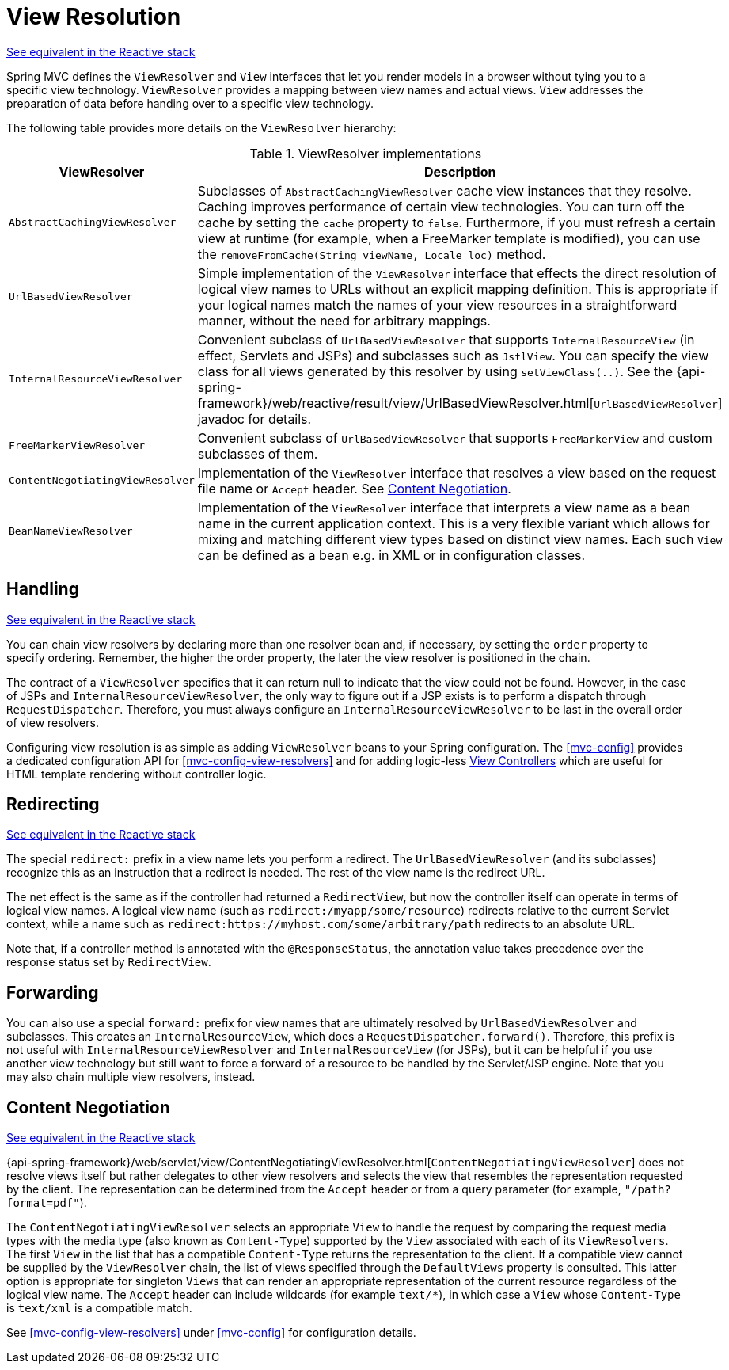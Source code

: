 [[mvc-viewresolver]]
= View Resolution

[.small]#<<web-reactive.adoc#webflux-viewresolution, See equivalent in the Reactive stack>>#

Spring MVC defines the `ViewResolver` and `View` interfaces that let you render
models in a browser without tying you to a specific view technology. `ViewResolver`
provides a mapping between view names and actual views. `View` addresses the preparation
of data before handing over to a specific view technology.

The following table provides more details on the `ViewResolver` hierarchy:

[[mvc-view-resolvers-tbl]]
.ViewResolver implementations
|===
| ViewResolver| Description

| `AbstractCachingViewResolver`
| Subclasses of `AbstractCachingViewResolver` cache view instances that they resolve.
  Caching improves performance of certain view technologies. You can turn off the
  cache by setting the `cache` property to `false`. Furthermore, if you must refresh
  a certain view at runtime (for example, when a FreeMarker template is modified),
  you can use the `removeFromCache(String viewName, Locale loc)` method.

| `UrlBasedViewResolver`
| Simple implementation of the `ViewResolver` interface that effects the direct
  resolution of logical view names to URLs without an explicit mapping definition.
  This is appropriate if your logical names match the names of your view resources
  in a straightforward manner, without the need for arbitrary mappings.

| `InternalResourceViewResolver`
| Convenient subclass of `UrlBasedViewResolver` that supports `InternalResourceView` (in
  effect, Servlets and JSPs) and subclasses such as `JstlView`. You can specify the view
  class for all views generated by this resolver by using `setViewClass(..)`.
  See the {api-spring-framework}/web/reactive/result/view/UrlBasedViewResolver.html[`UrlBasedViewResolver`]
  javadoc for details.

| `FreeMarkerViewResolver`
| Convenient subclass of `UrlBasedViewResolver` that supports `FreeMarkerView` and
  custom subclasses of them.

| `ContentNegotiatingViewResolver`
| Implementation of the `ViewResolver` interface that resolves a view based on the
  request file name or `Accept` header. See <<mvc-multiple-representations>>.

| `BeanNameViewResolver`
| Implementation of the `ViewResolver` interface that interprets a view name as a
  bean name in the current application context. This is a very flexible variant which
  allows for mixing and matching different view types based on distinct view names.
  Each such `View` can be defined as a bean e.g. in XML or in configuration classes.
|===


[[mvc-viewresolver-handling]]
== Handling
[.small]#<<web-reactive.adoc#webflux-viewresolution-handling, See equivalent in the Reactive stack>>#

You can chain view resolvers by declaring more than one resolver bean and, if necessary, by
setting the `order` property to specify ordering. Remember, the higher the order property,
the later the view resolver is positioned in the chain.

The contract of a `ViewResolver` specifies that it can return null to indicate that the
view could not be found. However, in the case of JSPs and `InternalResourceViewResolver`,
the only way to figure out if a JSP exists is to perform a dispatch through
`RequestDispatcher`. Therefore, you must always configure an `InternalResourceViewResolver`
to be last in the overall order of view resolvers.

Configuring view resolution is as simple as adding `ViewResolver` beans to your Spring
configuration. The <<mvc-config>> provides a dedicated configuration API for
<<mvc-config-view-resolvers>> and for adding logic-less
<<mvc-config-view-controller, View Controllers>> which are useful for HTML template
rendering without controller logic.


[[mvc-redirecting-redirect-prefix]]
== Redirecting
[.small]#<<web-reactive.adoc#webflux-redirecting-redirect-prefix, See equivalent in the Reactive stack>>#

The special `redirect:` prefix in a view name lets you perform a redirect. The
`UrlBasedViewResolver` (and its subclasses) recognize this as an instruction that a
redirect is needed. The rest of the view name is the redirect URL.

The net effect is the same as if the controller had returned a `RedirectView`, but now
the controller itself can operate in terms of logical view names. A logical view
name (such as `redirect:/myapp/some/resource`) redirects relative to the current
Servlet context, while a name such as `redirect:https://myhost.com/some/arbitrary/path`
redirects to an absolute URL.

Note that, if a controller method is annotated with the `@ResponseStatus`, the annotation
value takes precedence over the response status set by `RedirectView`.


[[mvc-redirecting-forward-prefix]]
== Forwarding

You can also use a special `forward:` prefix for view names that are
ultimately resolved by `UrlBasedViewResolver` and subclasses. This creates an
`InternalResourceView`, which does a `RequestDispatcher.forward()`.
Therefore, this prefix is not useful with `InternalResourceViewResolver` and
`InternalResourceView` (for JSPs), but it can be helpful if you use another view
technology but still want to force a forward of a resource to be handled by the
Servlet/JSP engine. Note that you may also chain multiple view resolvers, instead.


[[mvc-multiple-representations]]
== Content Negotiation
[.small]#<<web-reactive.adoc#webflux-multiple-representations, See equivalent in the Reactive stack>>#

{api-spring-framework}/web/servlet/view/ContentNegotiatingViewResolver.html[`ContentNegotiatingViewResolver`]
does not resolve views itself but rather delegates
to other view resolvers and selects the view that resembles the representation requested
by the client. The representation can be determined from the `Accept` header or from a
query parameter (for example, `"/path?format=pdf"`).

The `ContentNegotiatingViewResolver` selects an appropriate `View` to handle the request
by comparing the request media types with the media type (also known as
`Content-Type`) supported by the `View` associated with each of its `ViewResolvers`. The
first `View` in the list that has a compatible `Content-Type` returns the representation
to the client. If a compatible view cannot be supplied by the `ViewResolver` chain,
the list of views specified through the `DefaultViews` property is consulted. This
latter option is appropriate for singleton `Views` that can render an appropriate
representation of the current resource regardless of the logical view name. The `Accept`
header can include wildcards (for example `text/{asterisk}`), in which case a `View` whose
`Content-Type` is `text/xml` is a compatible match.

See <<mvc-config-view-resolvers>> under <<mvc-config>> for configuration details.



